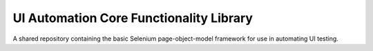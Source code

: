 UI Automation Core Functionality Library
========================================

A shared repository containing the basic Selenium page-object-model framework for use in automating UI testing.